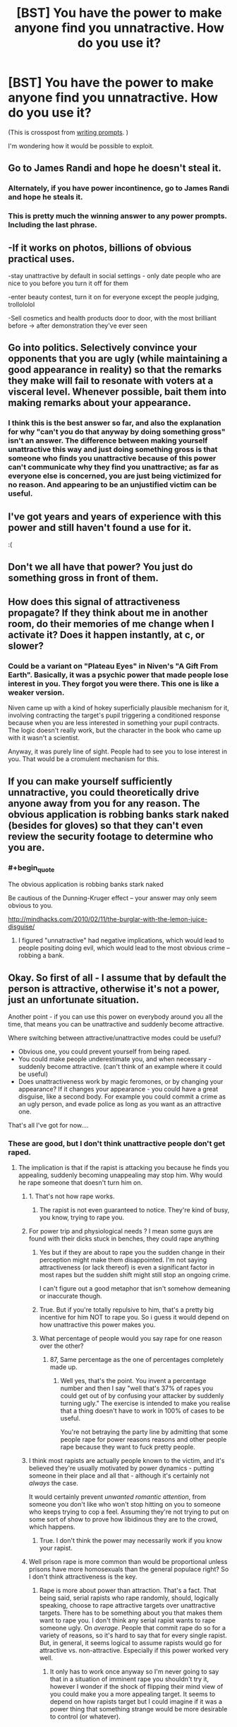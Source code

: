 #+TITLE: [BST] You have the power to make anyone find you unnatractive. How do you use it?

* [BST] You have the power to make anyone find you unnatractive. How do you use it?
:PROPERTIES:
:Author: lumenwrites
:Score: 11
:DateUnix: 1442660899.0
:END:
(This is crosspost from [[https://www.reddit.com/r/WritingPrompts/comments/3lj6qh/wp_you_have_the_power_to_make_anyone_find_you/][writing prompts]]. )

I'm wondering how it would be possible to exploit.


** Go to James Randi and hope he doesn't steal it.
:PROPERTIES:
:Author: Darth_Hobbes
:Score: 34
:DateUnix: 1442671285.0
:END:

*** Alternately, if you have power incontinence, go to James Randi and hope he steals it.
:PROPERTIES:
:Author: DCarrier
:Score: 8
:DateUnix: 1442677540.0
:END:


*** This is pretty much the winning answer to any power prompts. Including the last phrase.
:PROPERTIES:
:Author: Transfuturist
:Score: 3
:DateUnix: 1442702668.0
:END:


** -If it works on photos, billions of obvious practical uses.

-stay unattractive by default in social settings - only date people who are nice to you before you turn it off for them

-enter beauty contest, turn it on for everyone except the people judging, trollololol

-Sell cosmetics and health products door to door, with the most brilliant before -> after demonstration they've ever seen
:PROPERTIES:
:Author: ishaan123
:Score: 17
:DateUnix: 1442692348.0
:END:


** Go into politics. Selectively convince your opponents that you are ugly (while maintaining a good appearance in reality) so that the remarks they make will fail to resonate with voters at a visceral level. Whenever possible, bait them into making remarks about your appearance.
:PROPERTIES:
:Author: lsparrish
:Score: 13
:DateUnix: 1442725740.0
:END:

*** I think this is the best answer so far, and also the explanation for why "can't you do that anyway by doing something gross" isn't an answer. The difference between making yourself unattractive this way and just doing something gross is that someone who finds you unattractive because of this power can't communicate why they find you unattractive; as far as everyone else is concerned, you are just being victimized for no reason. And appearing to be an unjustified victim can be useful.
:PROPERTIES:
:Author: Jiro_T
:Score: 3
:DateUnix: 1442804131.0
:END:


** I've got years and years of experience with this power and still haven't found a use for it.

:(
:PROPERTIES:
:Author: jesyspa
:Score: 27
:DateUnix: 1442662220.0
:END:


** Don't we all have that power? You just do something gross in front of them.
:PROPERTIES:
:Author: Pluvialis
:Score: 4
:DateUnix: 1442685397.0
:END:


** How does this signal of attractiveness propagate? If they think about me in another room, do their memories of me change when I activate it? Does it happen instantly, at c, or slower?
:PROPERTIES:
:Author: k5josh
:Score: 5
:DateUnix: 1442677435.0
:END:

*** Could be a variant on "Plateau Eyes" in Niven's "A Gift From Earth". Basically, it was a psychic power that made people lose interest in you. They forgot you were there. This one is like a weaker version.

Niven came up with a kind of hokey superficially plausible mechanism for it, involving contracting the target's pupil triggering a conditioned response because when you are less interested in something your pupil contracts. The logic doesn't really work, but the character in the book who came up with it wasn't a scientist.

Anyway, it was purely line of sight. People had to see you to lose interest in you. That would be a cromulent mechanism for this.
:PROPERTIES:
:Author: ArgentStonecutter
:Score: 4
:DateUnix: 1442682502.0
:END:


** If you can make yourself sufficiently unnatractive, you could theoretically drive anyone away from you for any reason. The obvious application is robbing banks stark naked (besides for gloves) so that they can't even review the security footage to determine who you are.
:PROPERTIES:
:Author: GaBeRockKing
:Score: 5
:DateUnix: 1442708211.0
:END:

*** #+begin_quote
  The obvious application is robbing banks stark naked
#+end_quote

Be cautious of the Dunning-Kruger effect -- your answer may only seem obvious to you.

[[http://mindhacks.com/2010/02/11/the-burglar-with-the-lemon-juice-disguise/]]
:PROPERTIES:
:Author: notmy2ndopinion
:Score: 2
:DateUnix: 1442717270.0
:END:

**** I figured "unnatractive" had negative implications, which would lead to people positing doing evil, which would lead to the most obvious crime -- robbing a bank.
:PROPERTIES:
:Author: GaBeRockKing
:Score: 1
:DateUnix: 1442720158.0
:END:


** Okay. So first of all - I assume that by default the person is attractive, otherwise it's not a power, just an unfortunate situation.

Another point - if you can use this power on everybody around you all the time, that means you can be unattractive and suddenly become attractive.

Where switching between attractive/unattractive modes could be useful?

- Obvious one, you could prevent yourself from being raped.
- You could make people underestimate you, and when necessary - suddenly become attractive. (can't think of an example where it could be useful)
- Does unattractiveness work by magic feromones, or by changing your appearance? If it changes your appearance - you could have a great disguise, like a second body. For example you could commit a crime as an ugly person, and evade police as long as you want as an attractive one.

That's all I've got for now....
:PROPERTIES:
:Author: raymestalez
:Score: 12
:DateUnix: 1442663026.0
:END:

*** These are good, but I don't think unattractive people don't get raped.
:PROPERTIES:
:Score: 12
:DateUnix: 1442683951.0
:END:

**** The implication is that if the rapist is attacking you because he finds you appealing, suddenly becoming unappealing may stop him. Why would he rape someone that doesn't turn him on.
:PROPERTIES:
:Author: Kishoto
:Score: -1
:DateUnix: 1442685529.0
:END:

***** 1. That's not how rape works.

2. The rapist is not even guaranteed to notice. They're kind of busy, you know, trying to rape you.
:PROPERTIES:
:Author: Transfuturist
:Score: 5
:DateUnix: 1442702771.0
:END:


***** For power trip and physiological needs ? I mean some guys are found with their dicks stuck in benches, they could rape anything
:PROPERTIES:
:Score: 9
:DateUnix: 1442688118.0
:END:

****** Yes but if they are about to rape you the sudden change in their perception might make them disappointed. I'm not saying attractiveness (or lack thereof) is even a significant factor in most rapes but the sudden shift might still stop an ongoing crime.

I can't figure out a good metaphor that isn't somehow demeaning or inaccurate though.
:PROPERTIES:
:Author: LordSwedish
:Score: 2
:DateUnix: 1442696990.0
:END:


****** True. But if you're totally repulsive to him, that's a pretty big incentive for him NOT to rape you. So i guess it would depend on how unattractive this power makes you.
:PROPERTIES:
:Author: Kishoto
:Score: 1
:DateUnix: 1442700973.0
:END:


****** What percentage of people would you say rape for one reason over the other?
:PROPERTIES:
:Author: FuguofAnotherWorld
:Score: -1
:DateUnix: 1442699480.0
:END:

******* 87, Same percentage as the one of percentages completely made up.
:PROPERTIES:
:Score: 2
:DateUnix: 1442699945.0
:END:

******** Well yes, that's the point. You invent a percentage number and then I say "well that's 37% of rapes you could get out of by confusing your attacker by suddenly turning ugly." The exercise is intended to make you realise that a thing doesn't have to work in 100% of cases to be useful.

You're not betraying the party line by admitting that some people rape for power reasons reasons and other people rape because they want to fuck pretty people.
:PROPERTIES:
:Author: FuguofAnotherWorld
:Score: -1
:DateUnix: 1442700554.0
:END:


***** I think most rapists are actually people known to the victim, and it's believed they're usually motivated by power dynamics - putting someone in their place and all that - although it's certainly not /always/ the case.

It would certainly prevent /unwanted romantic attention/, from someone you don't like who won't stop hitting on you to someone who keeps trying to cop a feel. Assuming they're not trying to put on some sort of show to prove how libidinous they are to the crowd, which happens.
:PROPERTIES:
:Author: MugaSofer
:Score: 2
:DateUnix: 1442744650.0
:END:

****** True. I don't think the power may necessarily work if you know your rapist.
:PROPERTIES:
:Author: Kishoto
:Score: 2
:DateUnix: 1442775357.0
:END:


***** Well prison rape is more common than would be proportional unless prisons have more homosexuals than the general populace right? So I don't think attractiveness is the key.
:PROPERTIES:
:Author: RMcD94
:Score: 1
:DateUnix: 1442688254.0
:END:

****** Rape is more about power than attraction. That's a fact. That being said, serial rapists who rape randomly, should, logically speaking, choose to rape attractive targets over unattractive targets. There has to be something about you that makes them want to rape you. I don't think any serial rapist wants to rape someone ugly. On /average/. People that commit rape do so for a variety of reasons, so it's hard to say that for every single rapist. But, in general, it seems logical to assume rapists would go for attractive vs. non-attractive. Especially if this power worked very well.
:PROPERTIES:
:Author: Kishoto
:Score: 4
:DateUnix: 1442700924.0
:END:

******* It only has to work once anyway so I'm never going to say that in a situation of imminent rape you shouldn't try it, however I wonder if the shock of flipping their mind view of you could make you a more appealing target. It seems to depend on how rapists target but I could imagine if it was a power thing that something strange would be more desirable to control (or whatever).
:PROPERTIES:
:Author: RMcD94
:Score: 0
:DateUnix: 1442702300.0
:END:


*** #+begin_quote
  if you can use this power on everybody around you all the time, that means you can be unattractive and suddenly become attractive
#+end_quote

Huhm, I wouldn't mind reading a story about someone who believes they have this power and are intentionally choosing to be found unattractive until the key moment, but then discovers the unattractiveness was In Them All Along.
:PROPERTIES:
:Author: jesyspa
:Score: 6
:DateUnix: 1442707410.0
:END:


*** #+begin_quote
  if you can use this power on everybody around you all the time, that means you can be unattractive and suddenly become attractive
#+end_quote

Oh. You can use it to condition people. They'll never figure out how you're doing it. They'll just think you're really expressive or something.
:PROPERTIES:
:Author: IWantUsToMerge
:Score: 3
:DateUnix: 1442699738.0
:END:


** I would use it to power a civilization of infinitely immortal beings!

The human brain is a mesh of neurons and synapses firing, right? If someone's opinion changes, that must entail some sort of new pattern of neurons and synapses firing. The prompt implies that no outside stimulus changes, so the only way I can see this working is if I caused a neuron (or neurons) to fire that wouldn't have otherwise. Which I believe implies I created energy out of nowhere.

So how do I power an entire civilization for eternity? Because I consider a "person" to simply be an information process. If that information process runs on a silicon computer (or some furuistic-y replacement) instead of a mushy carbon one, I still consider it a person. Soooo, if that mind happens to run on a computer that ran on a bajillon (Totally Scientific ^{TM} ) Gigawatts, that would mean the virtual neuron I caused to fire would produce a massive amount of energy.

BAM, true immortality via the (literal) power of our feelings!
:PROPERTIES:
:Author: Kerbal_NASA
:Score: 5
:DateUnix: 1442701589.0
:END:


** "Five bucks and I won't follow you home." :)
:PROPERTIES:
:Author: Geminii27
:Score: 5
:DateUnix: 1442674998.0
:END:

*** Bugger off, Foul Ole Ron.
:PROPERTIES:
:Score: 2
:DateUnix: 1442696072.0
:END:


** Assuming that it doesn't change your appearance in any way, and simply changes how people react to your appearance...

You could use it to:

- avoid unwanted social interaction

Aaand that's about it. I'm not making any assumptions about default appearance, only that this power just makes people find you less attractive than they normally would.

Being ugly doesn't affect the world in any real way, except one thing: it makes a lot of other people instinctively want to avoid interacting with you. If they're polite enough, there isn't even that much of a difference; and if you can do something really well, the respect they gain for you makes up for being unattractive, for a lot of people.

This means you can only exploit it if you /want/ to avoid social interaction with people.

However, this has applications.

See, if you do something annoying or infuriating, being ugly makes people react that much worse to you.

So what you can do is associate yourself with something or someone you dislike, but others don't; then, you can do mildly annoying and/or infuriating things to turn people against you, and them by extension.

You can use this to get out of being raped. You can use this to make people leave you alone.

You can even use this to attract attention, depending on how unattractive you can make yourself seem. Especially unattractive people draw attention to themselves.

Really, that's about it. That's all I got.
:PROPERTIES:
:Author: kilkil
:Score: 3
:DateUnix: 1442690684.0
:END:


** I demonstrate it to James Randi and claim the million dollar prize, and then cooperate with whatever further experiments we come up with to track down the source of this power and exploit it.
:PROPERTIES:
:Score: 2
:DateUnix: 1442724830.0
:END:

*** And boom. You learn that twisting your face to look unattractive is not a /supernatural/ power.
:PROPERTIES:
:Author: kaukamieli
:Score: 1
:DateUnix: 1443070511.0
:END:

**** Heh.
:PROPERTIES:
:Score: 2
:DateUnix: 1443088523.0
:END:


** You use it for maintaining romantic friendships without breaking any hearts. If someone seems to get a bit too attached, you just turn it up a bit and they'll disconnect on their own.

You start to run into problems when you fall into spells of misanthropy, or any measure of self-loathing, because when a person with this ability pushes the world away the world pushes back.

I know these things because I, and I'm sure many others, effectively have this power. All you need to do is be very conscious of the aesthetics of the world, and how well your actions fit into them.
:PROPERTIES:
:Author: IWantUsToMerge
:Score: 1
:DateUnix: 1442700377.0
:END:
